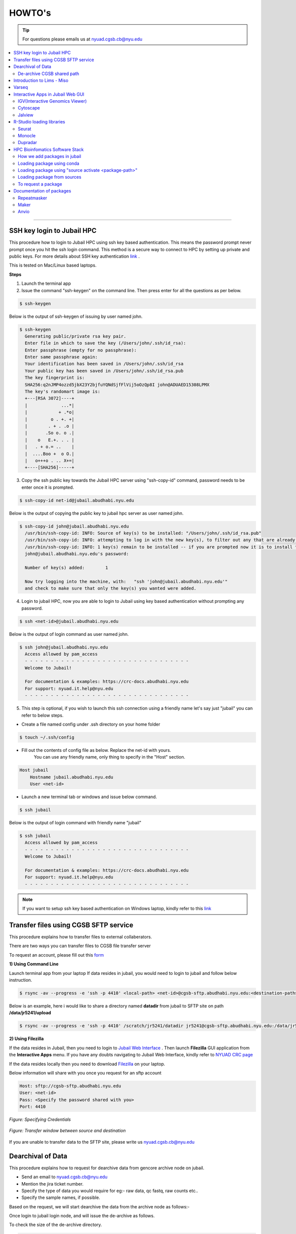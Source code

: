 HOWTO's
============

.. tip:: For questions please emails us at nyuad.cgsb.cb@nyu.edu 

.. contents:: 
    :local:

    
--------------------------------------------------



SSH key login to Jubail HPC
^^^^^^^^^^^^^^^^^^^^^^^^^^^

This procedure how to login to Jubail HPC using ssh key based authentication. This means the password prompt never prompt once you hit the ssh login command.
This method is a secure way to connect to HPC by setting up private and public keys. For more details about SSH key authentication `link <https://www.ssh.com/academy/ssh/public-key-authentication>`__ .

This is tested on Mac/Linux based laptops.   

**Steps**

1) Launch the terminal app

2) Issue the command "ssh-keygen" on the command line. Then press enter for all the questions as per below.

.. code:: bash

    $ ssh-keygen
    
Below is the output of ssh-keygen of issuing by user named john.

.. code-block:: none

    $ ssh-keygen
      Generating public/private rsa key pair.
      Enter file in which to save the key (/Users/john/.ssh/id_rsa):
      Enter passphrase (empty for no passphrase):
      Enter same passphrase again:
      Your identification has been saved in /Users/john/.ssh/id_rsa
      Your public key has been saved in /Users/john/.ssh/id_rsa.pub
      The key fingerprint is:
      SHA256:q2nJMP4ozzd5jbX23Y2bjfuYQNdSjfFlVij5oOzQp8I john@ADUAED15308LPMX
      The key's randomart image is:
      +---[RSA 3072]----+
      |             ...*|
      |            + .*o|
      |         o . +. +|
      |        . + . .o |
      |       .So o. o .|
      |    o   E.+. . . |
      |   . + o.= ..    |
      |  ....Boo +  o O.|
      |   o+++o . .. X+=|
      +----[SHA256]-----+
 

3) Copy the ssh public key towards the Jubail HPC server using "ssh-copy-id" command, password needs to be enter once it is prompted.

.. code:: bash

    $ ssh-copy-id net-id@jubail.abudhabi.nyu.edu

Below is the output of copying the public key to jubail hpc server as user named john. 

.. code:: none

    $ ssh-copy-id john@jubail.abudhabi.nyu.edu
      /usr/bin/ssh-copy-id: INFO: Source of key(s) to be installed: "/Users/john/.ssh/id_rsa.pub"
      /usr/bin/ssh-copy-id: INFO: attempting to log in with the new key(s), to filter out any that are already installed
      /usr/bin/ssh-copy-id: INFO: 1 key(s) remain to be installed -- if you are prompted now it is to install the new keys
      john@jubail.abudhabi.nyu.edu's password:

      Number of key(s) added:        1

      Now try logging into the machine, with:   "ssh 'john@jubail.abudhabi.nyu.edu'"
      and check to make sure that only the key(s) you wanted were added.
      

4) Login to jubail HPC, now you are able to login to Jubail using key based authentication without prompting any password.  

.. code:: bash

    $ ssh <net-id>@jubail.abudhabi.nyu.edu 

Below is the output of login command as user named john.

.. code:: bash

    $ ssh john@jubail.abudhabi.nyu.edu
      Access allowed by pam_access
      - - - - - - - - - - - - - - - - - - - - - - - - - - - - - - - -
      Welcome to Jubail!
   
      For documentation & examples: https://crc-docs.abudhabi.nyu.edu
      For support: nyuad.it.help@nyu.edu
      - - - - - - - - - - - - - - - - - - - - - - - - - - - - - - - -

5) This step is optional, if you wish to launch this ssh connection using a friendly name let's say just "jubail" you can refer to below steps.

* Create a file named config under .ssh directory on your home folder

.. code:: bash

    $ touch ~/.ssh/config

* Fill out the contents of config file as below. Replace the net-id with yours.
   You can use any friendly name, only thing to specify in the "Host" section. 

.. code:: bash

    Host jubail
        Hostname jubail.abudhabi.nyu.edu 
        User <net-id> 

* Launch a new terminal tab or windows and issue below command.    

.. code:: bash

    $ ssh jubail

Below is the output of login command with friendly name "jubail"

.. code:: bash

    $ ssh jubail
      Access allowed by pam_access
      - - - - - - - - - - - - - - - - - - - - - - - - - - - - - - - -
      Welcome to Jubail!

      For documentation & examples: https://crc-docs.abudhabi.nyu.edu
      For support: nyuad.it.help@nyu.edu
      - - - - - - - - - - - - - - - - - - - - - - - - - - - - - - - -

.. note:: If you want to setup ssh key based authentication on Windows laptop, kindly refer to this `link <https://www.mythic-beasts.com/support/topics/ssh-keys>`__



.. _cgsb_sftp:

Transfer files using  CGSB SFTP service
^^^^^^^^^^^^^^^^^^^^^^^^^^^^^^^^^^^^^^^^^^^^^^

This procedure explains how to transfer files to external collaberators.

There are two ways you can transfer files to CGSB file transfer server

To request an account, please fill out this `form <https://docs.google.com/forms/d/e/1FAIpQLSeQ9A2yF2s0iFzVpCYr_aYneD-l4x_Y5iEMiGPxNIhaO9eOAA/viewform>`__

    

**1) Using Command Line**
   

Launch terminal app from your laptop
If data resides in jubail, you would need to login to jubail and follow below instruction. 

.. code:: bash

    $ rsync -av --progress -e 'ssh -p 4410' <local-path> <net-id>@cgsb-sftp.abudhabi.nyu.edu:<destination-path>

Below is an example, here i would like to share a directory named **datadir** from jubail to SFTP site on path **/data/jr5241/upload** 

.. code:: bash

    $ rsync -av --progress -e 'ssh -p 4410' /scratch/jr5241/datadir jr5241@cgsb-sftp.abudhabi.nyu.edu:/data/jr5241/upload/



**2) Using Filezilla** 
   


If the data resides in Jubail, then you need to login to `Jubail Web Interface <https://ood.hpc.abudhabi.nyu.edu>`__  . Then launch **Filezilla** GUI application from the **Interactive Apps** menu.     
If you have any doubts navigating to Jubail Web Interface, kindly refer to `NYUAD CRC page <https://crc-docs.abudhabi.nyu.edu/hpc/ood/index.html>`__ 

If the data resides locally then you need to download `Filezilla <https://filezilla-project.org/download.php?type=client>`__ on your laptop. 

Below information will share with you once you request for an sftp account

.. code-block:: none

    Host: sftp://cgsb-sftp.abudhabi.nyu.edu
    User: <net-id>
    Pass: <Specify the password shared with you>
    Port: 4410



.. figure::  /images/filezilla_login.png
   :align: center

   *Figure: Specifying Credentials*
 

.. figure::  /images/filezilla_copy.png
   :align: center

   *Figure: Transfer window between source and destination*

If you are unable to transfer data to the SFTP site, please write us nyuad.cgsb.cb@nyu.edu 


Dearchival of Data 
^^^^^^^^^^^^^^^^^^^

This procedure explains how to request for dearchive data from gencore archive node on jubail.  

* Send an email to nyuad.cgsb.cb@nyu.edu 
* Mention the jira ticket number.
* Specify the type of data you would require for eg:- raw data, qc fastq, raw counts etc..
* Specify the sample names, if possible. 

Based on the request, we will start dearchive the data from the archive node as follows:- 

Once login to jubail login node, and will issue the de-archive as follows.

To check the size of the de-archive directory.

.. code:: bash

    $dmfdu -d </archive/gencore/XXXX/XXXX/XXX>

To issue the de-archive command.

.. code:: bash 

    $ dmfget -d </archive/gencore/XXXX/XXXX/XXX>

To check the real time status of the dearchive process.

.. code:: bash 

    $ watch -n2 dmfmonitor -d </archive/gencore/XXXX/XXXX/XXX>


.. Tip:: How to understand the archive status:

     * released exists archived ->> unreadable state
     * exists archived ->> readable state

To check the state of dearchive directory.
If you need to check the status of file, remove the "-d" flag

.. code:: bash 

    $ dmfls -d </archive/gencore/XXXX/XXXX/XXX>


De-archive CGSB shared path
----------------------------

This shared space is only visible to the end user and cgsb core team. 
Below is the path of cgsb dearchive shared space.

.. code:: bash

    $ /scratch/share/cgsb

Create a net-id named directory. ( for eg:- if abc123 named user is the requester )

.. code:: bash

    $ mkdir /scratch/share/cgsb/abc123

Transfer the data to the shared space

.. code:: bash

    $ rsync -avP </archive/gencore/XXXX/XXXX/XXX> /scratch/share/cgsb/abc123

.. warning:: 
     * Once the data copied to the cgsb shared location, the ownership will change from gencore to respective users.
     * The copied files will consume space from the requested user quota.
     * Once the files copied in this location will be available for 2 weeks. Hence kindly remove the directory once you copied the files.
     * Once the storage quota reaches beyond your permitted value, you are unable to login to jubail node. In that case reach out to jubail support team.
     
    

.. _cgsb_miso:

Introduction to Lims - Miso
^^^^^^^^^^^^^^^^^^^^^^^^^^^^^^^^^^

This procedure explains how to start with miso lims system to process your seqential runs. 

To request an account, please fill out this `form <https://docs.google.com/forms/d/e/1FAIpQLSfx3CxLrFb7FRh0hZlUfy2V-n85u1OTxSKngCoCzqyEs9psNQ/viewform>`__

Kindly refer to the video link below 

.. raw:: html

   <iframe width="560" height="315" src="https://www.youtube.com/embed/vE5mFv-zMpk" title="YouTube video player" frameborder="0" allow="accelerometer; autoplay; clipboard-write; encrypted-media; gyroscope; picture-in-picture; web-share" allowfullscreen></iframe>

|

.. _cgsb_varseq:

Varseq
^^^^^^^

This procedure explains how to access on varseq server graphically. 

VarSeq is an intuitive, integrated software solution for tertiary analysis.

* VNC client software is needed on your laptop to access varseq. Refer to `Download link <https://www.realvnc.com/en/connect/download/viewer>`__
* VNC password is a local one and this can be generated as follows:- 

Login to varseq server and set a password after entering "vncpasswd" as below. This is a one time task.

.. code:: bash

    $ ssh -p 4410 <net-id>@varseq.abudhabi.nyu.edu 
    $ vncpasswd

To access VNC graphical interface, search for vnc client software on your laptop. Type the vnc url provided by varseq administrator. 
for eg:- varseq.abudhabi.nyu.edu:5910 , then it prompt a window to enter the vncpasswd which we created above.

To launch the application. 

.. code:: bash

    $ ssh -p 4410 <net-id>@varseq.abudhabi.nyu.edu 
    $ cd ~/Varseq
    $ ./VarSeq

To mount jubail path on varseq server as follows:-

.. code:: bash

    $ sshfs <net-id>@dalma.abudhabi.nyu.edu:<remote-path> <local-path>
    $ mkdir ~/jubail_share
    $ sshfs jr5241@jubail.abudhabi.nyu.edu:/scratch/jr5241 ~/jubail_share 

To unmount the mapping.

.. code:: bash

    $ fusermount -u  ~/jubail_share

Interactive Apps in Jubail Web GUI
^^^^^^^^^^^^^^^^^^^^^^^^^^^^^^^^^^

This section shows the procedure how to load Bioinfomatics Web Interactive Apps from jubail.

IGV(Interactive Genomics Viewer)
---------------------------------

The Integrative Genomics Viewer (IGV) is a high-performance, easy-to-use, interactive tool for the visual exploration of genomic data.

To load this package in jubail Web Graphical Interface(GUI) as follows:

Click on this link https://ood.hpc.abudhabi.nyu.edu , enter your NetID and password and click Log in with your NYU account.

Click on "Interactive Apps" tabs and then select "IGV"


Cytoscape
---------

Cytoscape is an open source software platform for visualizing complex networks and integrating these with any type of attribute data.

To load this package in jubail Web Graphical Interface(GUI) as follows:

Click on this link https://ood.hpc.abudhabi.nyu.edu , enter your NetID and password and click Log in with your NYU account.

Click on "Interactive Apps" tabs and then select "Cytoscape"

Jalview
--------

Jalview is a free cross-platform program for multiple sequence alignment editing, visualisation and analysis.

To load this package in jubail Web Graphical Interface(GUI) as follows:

Click on this link https://ood.hpc.abudhabi.nyu.edu , enter your NetID and password and click Log in with your NYU account.

Click on "Interactive Apps" tabs and then select "Jalview"

R-Studio loading libraries 
^^^^^^^^^^^^^^^^^^^^^^^^^^^^^

We build R libraries for some packages in R v4.2.1, you can simply load this on your R-Studio/R on jubail. 

Launch Rstudio on HPC OOD GUI environment or you can load the R environment on your command line in jubail as follows.
Note:- If you install R on a different version, there will be some conflits. We recommend to stay in R v4.2.1

To load in jubail in CLI ( Command Line Interface )
.. code:: bash 

    module load gencore/1
    module load Miniconda3/4.7.10
    source activate /scratch/gencore/conda3/envs/RStudio

Seurat
--------

R toolkit for single cell genomics.

**b) 5.0.0**

.. code:: bash 

    .libPaths("/scratch/gencore/software/RStudio/Seurat/5.0.0")
    library("Seurat")

To verify the library path is set or not using 

.. code:: bash 

    .libPaths()

**b) 4.2.0**

.. code:: bash 

    .libPaths("/scratch/gencore/software/RStudio/Seurat/4.2.0")
    library("Seurat")

To verify the library path is set or not using 

.. code:: bash 

    .libPaths()

**c) 3.2.3**

.. code:: bash 

    .libPaths("/scratch/gencore/software/RStudio/Seurat/3.2.3")
    library("Seurat")

To verify the library path is set or not using 

.. code:: bash 

    .libPaths()

**d) 2.3.0**

.. code:: bash 

    .libPaths("/scratch/gencore/software/RStudio/Seurat/2.3.0")
    library("Seurat")

To verify the library path is set or not using

.. code:: bash 

    .libPaths()

Monocle
---------

R toolkit for single-cell RNA-Seq analysis.

**a) 2.26.0**

.. code:: bash 

    .libPaths("/scratch/gencore/software/RStudio/Monocle/2.26.0")
    library("monocle")

To verify the library path is set or not using 

.. code:: bash 

    .libPaths()

Dupradar
----------

R toolkit for duplication rates in RNA-Seq datasets.

**a) 1.28.0**

.. code:: bash 

    .libPaths("/scratch/gencore/software/RStudio/Dupradar/1.28.0")
    library("dupRadar")

To verify the library path is set or not using 

.. code:: bash 

    .libPaths()

HPC Bioinfomatics Software Stack
^^^^^^^^^^^^^^^^^^^^^^^^^^^^^^^^

How we add packages in jubail 
------------------------------

We added packages in below methods. 

* Installed via easybuild ( eg:- module load samtools/1.9 )
* Installed via conda environment ( eg:- source activate /scratch/gencore/conda3/envs/repeatmasker4.1.5 )
* Installed via compiling from source ( eg:- Using the tar.gz of the package )
* Installed via singularity in jubail ( this is still experimental )
* Installed via Docker on our annotation server. 


Loading package using conda 
----------------------------

This section explains how to load modules under gencore/2. 

To load gencore2 modules 

.. code:: bash

    $ module load all 
    $ module load gencore/2 



1) Specify the first two letter of the software, and hit tab twice and you may able to see the options of software.     
    In the below example, I searched for samtools package, I entered first two letter and hit tab button twice 

.. code:: bash

    $ module load sa
      salmon/    samtools/  savage/

2)  Good, now I can see there is a module for samtools under gencore/2. If you find the package and then to check if you require any specific version of samtools, 
    again issue tab button twice, you are able to see the versions. 

.. code:: bash

    $ module load samtools/
      samtools/1.3.1  samtools/1.9

3)  Great, now I can choose samtools module with version 1.3.1

.. code:: bash

    $ module load samtools/1.3.1
       
4)  To check the loaded modules in your current shell

.. code:: bash

    $ module list

Loading package using "source activate <package-path>"
-------------------------------------------------------

This section explains how to load packages under conda.
In the below example, using Miniconda module, you are enabling the repeatmasker 4.1.5 verison as a conda environment on your path.

.. code:: bash
    
    $ module load gencore/1
    $ module load Miniconda3/4.7.10
    $ source activate /scratch/gencore/conda3/envs/repeatmasker4.1.5


Loading package from sources
--------------------------------------------------

This section explains how to load packages source path location. 
Compiled packages are available under below path.

.. code:: bash

   $ /scratch/gencore/software/

To load the specified package path, for eg:- maker version 2, you may issue below command in your command line.

.. code:: bash

    $ export PATH='/scratch/gencore/software/maker2':$PATH

To request a package 
--------------------

If you unable to find a package, you may proceed with sending an email to nyuad.cgsb.cb@nyu.edu by mentioning below pointers.

* Software version
* Github or Software download link
* If required databases to be downloaded, specify the exact link, names etc... 


Documentation of packages 
^^^^^^^^^^^^^^^^^^^^^^^^^

This section explains the install method for some packages which will be installed from source with many dependencies. 

Repeatmasker
------------

RepeatMasker is a program that screens DNA sequences for interspersed repeats and low complexity DNA sequences.
This installation procedure is based on v4.1.5

Reference:- https://www.repeatmasker.org/RepeatMasker/

Download repeatmasker version 4.1.5 from this `link <https://www.repeatmasker.org/RepeatMasker/RepeatMasker-4.1.5.tar.gz>`__

Copy the downloaded file to the install location and extract in jubail.

.. code:: bash

    $ cp RepeatMasker-4.1.5.tar.gz /scratch/gencore/softwares/
    $ cd /scratch/gencore/softwares/
    $ tar -xvf RepeatMasker-4.1.5.tar.gz
    $ mv RepeatMasker RepeatMasker-4.1.5

Then we would need to install the prerequisites for building this package. We can accomplish this by using the anaconda. 

.. code:: bash

    $ module load gencore/1
    $ module load Miniconda3/4.7.10
    $ conda create -p /scratch/gencore/conda3/envs/repeatmasker4.1.5 -c conda-forge -c bioconda hmmer rmblast trf bioawk -y
    $ source activate /scratch/gencore/conda3/envs/repeatmasker4.1.5

Place the RepBase RepeatMasker Edition ( final version 10/26/2018 )  in the install directory and extract the contents.

.. code:: bash

    $ cp /scratch/Reference_Genomes/Public/RepeatMasker/RepBaseRepeatMaskerEdition-20181026.tar.gz /scratch/gencore/softwares/RepeatMasker-4.1.5/
    $ cd /scratch/gencore/softwares/RepeatMasker-4.1.5/
    $ tar -xvf RepBaseRepeatMaskerEdition-20181026.tar.gz

Download the Dfam 3.7 Library from this `link <https://www.dfam.org/releases/Dfam_3.7/families/Dfam.h5.gz>`__ and extract the contents to the Libraries directory.

.. code:: bash

    $ cp /scratch/Reference_Genomes/Public/RepeatMasker/Dfam.h5.gz /scratch/gencore/softwares/RepeatMasker-4.1.5/
    $ gunzip Dfam.h5.gz
    $ mv Dfam.h5 Libraries/

Run the Configure script as follows:-

.. code:: bash

    $ perl ./configure -libdir /scratch/gencore/software/RepeatMasker-4.1.5/Libraries -trf_prgm /scratch/gencore/conda3/envs/repeatmasker4.1.5/bin/trf 
    -rmblast_dir /scratch/gencore/conda3/envs/repeatmasker4.1.5/bin/ -hmmer_dir /scratch/gencore/conda3/envs/repeatmasker4.1.5/bin 
    -abblast_dir /scratch/gencore/conda3/envs/repeatmasker4.1.5/bin -crossmatch_dir /scratch/gencore/conda3/envs/repeatmasker4.1.5/bin 
    -default_search_engine rmblast

Great, you may see below message once the setup is done.

.. code:: bash

    Building FASTA version of RepeatMasker.lib ......................................................................
    Building RMBlast frozen libraries..
    The program is installed with a the following repeat libraries:
    File: /scratch/gencore/software/RepeatMasker-4.1.5/Libraries/RepeatMaskerLib.h5
    FamDB Generator: famdb.py v0.4.2
    FamDB Format Version: 0.5
    FamDB Creation Date: 2023-01-08 10:42:05.645898

    Database: Dfam withRBRM
    Version: 3.7
    Date: 2023-01-11

To load the modules, follow below procedure.

Launch a new session in jubail.

.. code:: bash

    $ module load gencore/1
    $ module load Miniconda3/4.7.10
    $ source activate /scratch/gencore/conda3/envs/repeatmasker4.1.5
    $ export PATH='/scratch/gencore/software/RepeatMasker-4.1.5:/scratch/gencore/software/RepeatMasker-4.1.5/util':$PATH

Maker
-----

MAKER is a portable and easily configurable genome annotation pipeline.
Its purpose is to allow smaller eukaryotic and prokaryotic genome projects to independently annotate their genomes and to create genome databases.

This is based on Maker version 3.01.04
Reference:- https://www.yandell-lab.org/software/maker.html

Prerequisites

.. code:: bash

    blast - 2.13.0
    snap - 2013_11_29
    exonerate - 2.4.0
    genblasta - 1.0.4
    RepeatMasker - 4.1.2.p1
    snoscan - 1.0 
    trnascan-se - 2.0.9
    interproscan - 5.55_88.0

.. code:: bash

    $ module load gencore
    $ module load Miniconda3/4.7.10
    $ conda create -p /scratch/gencore/conda3/envs/maker3 -c conda-forge perl=5.26.2
    $ source activate /scratch/gencore/conda3/envs/maker3
    $ wget http://weatherby.genetics.utah.edu/maker_downloads/D2BE/7CA3/067C/DC399810E1834576C76C4203FC4A/maker-3.01.04.tgz

Extract the file and switch to build directory which is ../maker/src/ and execute "perl Build.PL" to check the list of dependencies.

.. code:: bash

    $ tar -xvf maker-3.01.04.tgz
    $ cd maker/src/
    $ perl Build.PL

Below commands solves perl dependencies

.. code:: bash

    $ conda install -c bioconda   perl-io-all perl-inline-c
    $ conda install -c bioconda perl-forks perl-want perl-bit-vector perl-bit-vector perl-dbd-sqlite perl-perl-unsafe-signals perl-dbd-pg
    $ conda install -c bioconda   perl-bioperl-core

Below commands solves external softwares like blast, snap, exonerate etc..

.. code:: bash

    $ conda install -c bioconda snap exonerate blast
    $ conda install -c bioconda snoscan trnascan-se interproscan
    $ conda install -c bioconda repeatmasker

Note:- if conda for repeatmasker fails, try below 

.. code:: bash

    $ ./Build installexes 
    $ conda install -c bioconda genblasta
    $ conda install -c bioconda blast-legacy 

Preparing the environment, you may see below message. 

.. code:: bash

    $ perl Build.PL
    ==============================================================================
    STATUS MAKER v2.31.11
    ==============================================================================
    PERL Dependencies:	VERIFIED
    External Programs:	VERIFIED
    External C Libraries:	VERIFIED
    MPI SUPPORT:		DISABLED
    MWAS Web Interface:	DISABLED
    MAKER PACKAGE:		CONFIGURATION OK

To build the installation proceed below 

.. code:: bash

    $ ./Build install
    Building MAKER
    Installing MAKER...
    Building MAKER
    Installing /scratch/gencore/software/maker2/src/../perl/lib/MAKER/ConfigData.pm
    Installing /scratch/gencore/software/maker2/src/../perl/lib/Parallel/Application/MPI.pm
    Installing /scratch/gencore/software/maker2/src/../perl/man/MAKER::ConfigData.3
    Installing /scratch/gencore/software/maker2/src/../bin/map_data_ids
    Installing /scratch/gencore/software/maker2/src/../bin/maker_map_ids
    Installing /scratch/gencore/software/maker2/src/../bin/fasta_tool
    Installing /scratch/gencore/software/maker2/src/../bin/iprscan2gff3
    Installing /scratch/gencore/software/maker2/src/../bin/genemark_gtf2gff3
    Installing /scratch/gencore/software/maker2/src/../bin/maker_functional_gff
    Installing /scratch/gencore/software/maker2/src/../bin/chado2gff3
    Installing /scratch/gencore/software/maker2/src/../bin/tophat2gff3
    Instruction to run maker2 as normal user
    ===

To load the maker package.

.. code:: bash


  $  module load gencore
  $  module load Miniconda3/4.7.10
  $  source activate /scratch/gencore/conda3/envs/maker3
  $  export PATH="/scratch/gencore/.eb/2.0/software/augustus/3.4.0/bin:$PATH"
  $  export PATH="/scratch/gencore/software/gmes_linux_64:$PATH"
  $  export PATH="/scratch/gencore/software/ab-blast:$PATH"
  $  export PATH="/scratch/gencore/software/genemark_prokaryotic:$PATH"
  $  export PATH="/scratch/gencore/software/maker3/bin:$PATH"
  $  maker -h

Database location for Maker

.. code:: bash

    $ /scratch/Reference_Genomes/Public/maker2_datasets/



Anvio
------

Anvi’o is a comprehensive platform that brings together many aspects of today’s cutting-edge computational strategies of data-enabled microbiology,
including genomics, metagenomics, metatranscriptomics, pangenomics, metapangenomics, phylogenomics, and microbial population genetics in an integrated
and easy-to-usefashion through extensive interactive visualization capabilities.

Anvio can be install using conda as follows and this is based on version 7.1
Reference:- https://anvio.org/

.. code:: bash

    $ conda create -p /scratch/gencore/conda3/envs/anvio-7  python=3.6 -y
    $ source  activate /scratch/gencore/conda3/envs/anvio-7
    $ conda install -y -c bioconda "sqlite>=3.31.1"
    $ conda install -y -c bioconda prodigal
    $ conda install -y -c bioconda mcl
    $ conda install -y -c bioconda muscle=3.8.1551
    $ conda install -y -c bioconda hmmer
    $ conda install -y -c bioconda diamond
    $ conda install -y -c bioconda blast
    $ conda install -y -c bioconda megahit
    $ conda install -y -c bioconda spades
    $ conda install -y -c bioconda bowtie2 tbb=2019.8
    $ conda install -y -c bioconda bwa
    $ conda install -y -c bioconda samtools=1.9
    $ conda install -y -c bioconda centrifuge
    $ conda install -y -c bioconda trimal
    $ conda install -y -c bioconda iqtree
    $ conda install -y -c bioconda trnascan-se
    $ conda install -y -c bioconda r-base
    $ conda install -y -c bioconda r-stringi
    $ conda install -y -c bioconda r-tidyverse
    $ conda install -y -c bioconda r-magrittr
    $ conda install -y -c bioconda r-optparse
    $ conda install -y -c bioconda bioconductor-qvalue
    $ conda install -y -c bioconda fasttree
    $ conda install -y -c bioconda vmatch
    $ conda install -y -c bioconda fastani

Then download anvio package as follows:- 

.. code:: bash

    $ curl -L https://github.com/merenlab/anvio/releases/download/v7.1/anvio-7.1.tar.gz   
    $ pip install anvio-7.1.tar.gz

